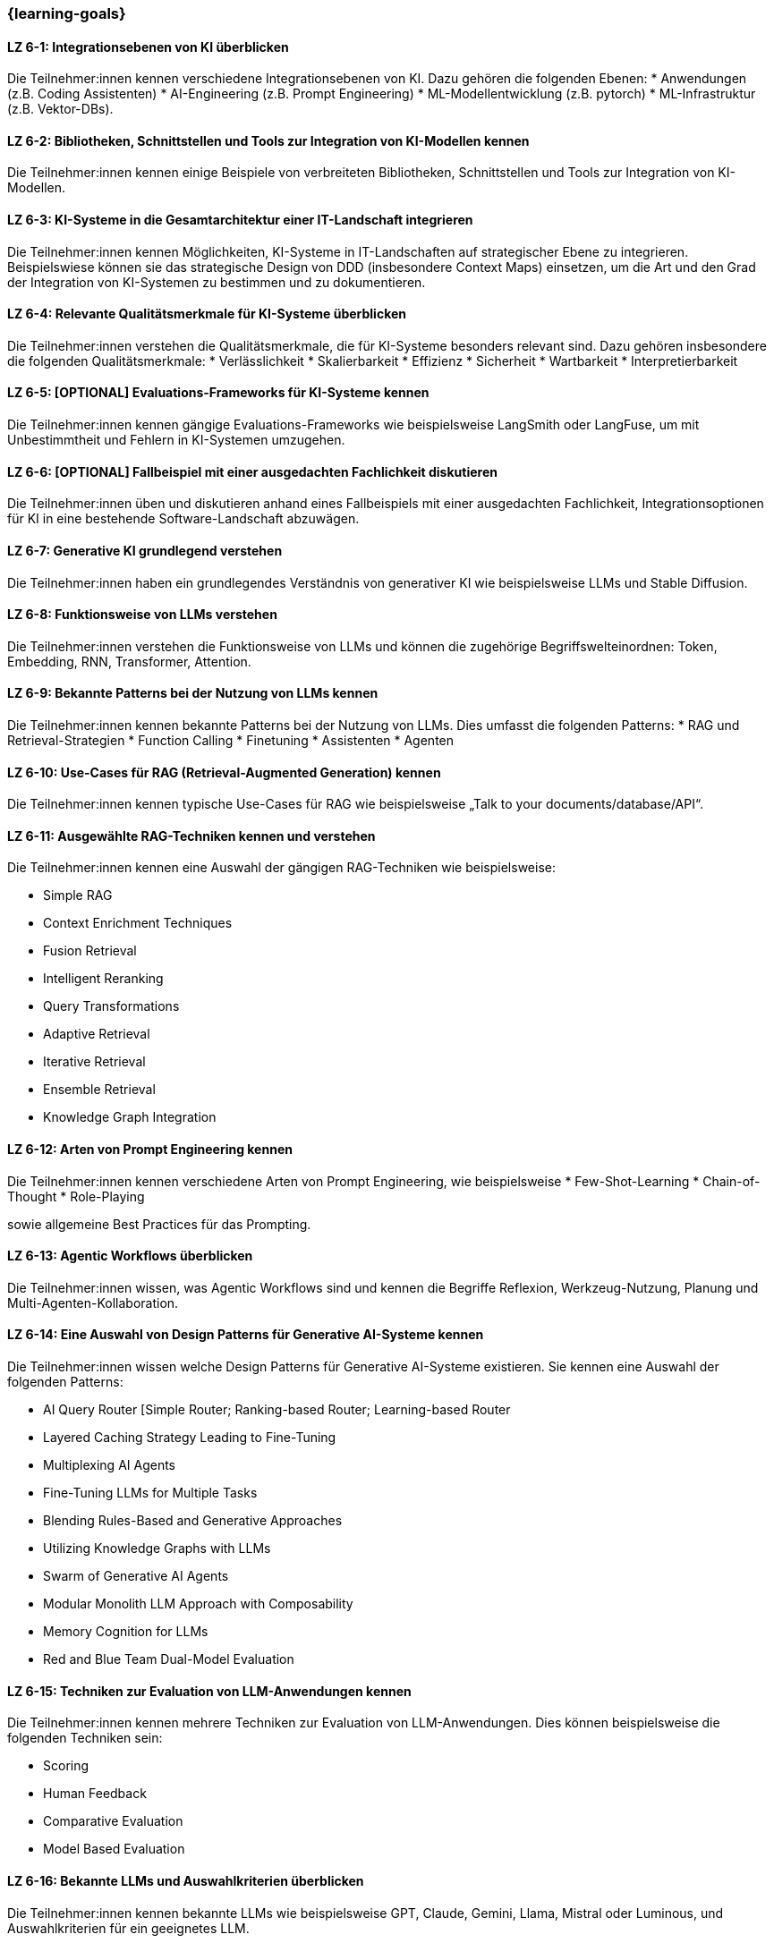=== {learning-goals}

// tag::DE[]



[[LZ-6-1]]
==== LZ 6-1: Integrationsebenen von KI überblicken

Die Teilnehmer:innen kennen verschiedene Integrationsebenen von KI. Dazu gehören die folgenden Ebenen:
* Anwendungen (z.B. Coding Assistenten)
* AI-Engineering (z.B. Prompt Engineering) 
* ML-Modellentwicklung (z.B. pytorch)
* ML-Infrastruktur (z.B. Vektor-DBs).


[[LZ-6-2]]
==== LZ 6-2: Bibliotheken, Schnittstellen und Tools zur Integration von KI-Modellen kennen

Die Teilnehmer:innen kennen einige Beispiele von verbreiteten Bibliotheken, Schnittstellen und Tools zur Integration von KI-Modellen.

[[LZ-6-3]]
==== LZ 6-3: KI-Systeme in die Gesamtarchitektur einer IT-Landschaft integrieren

Die Teilnehmer:innen kennen Möglichkeiten, KI-Systeme in IT-Landschaften auf strategischer Ebene zu integrieren. Beispielswiese 
können sie das strategische Design von DDD (insbesondere Context Maps) einsetzen, 
um die Art und den Grad der Integration von KI-Systemen zu bestimmen und zu dokumentieren.

[[LZ-6-4]]
==== LZ 6-4: Relevante Qualitätsmerkmale für KI-Systeme überblicken

Die Teilnehmer:innen verstehen die Qualitätsmerkmale, die für KI-Systeme besonders relevant sind. Dazu gehören insbesondere die folgenden Qualitätsmerkmale:
* Verlässlichkeit
* Skalierbarkeit
* Effizienz
* Sicherheit
* Wartbarkeit
* Interpretierbarkeit

[[LZ-6-5]]
==== LZ 6-5: [OPTIONAL] Evaluations-Frameworks für KI-Systeme kennen

Die Teilnehmer:innen kennen gängige Evaluations-Frameworks wie beispielsweise LangSmith oder LangFuse, um mit Unbestimmtheit und Fehlern in KI-Systemen umzugehen.


[[LZ-6-6]]
==== LZ 6-6: [OPTIONAL] Fallbeispiel mit einer ausgedachten Fachlichkeit diskutieren

Die Teilnehmer:innen üben und diskutieren anhand eines Fallbeispiels mit einer ausgedachten Fachlichkeit, Integrationsoptionen für KI in eine bestehende Software-Landschaft abzuwägen.

[[LZ-6-7]]
==== LZ 6-7: Generative KI grundlegend verstehen

Die Teilnehmer:innen haben ein grundlegendes Verständnis von generativer KI wie beispielsweise LLMs und Stable Diffusion.

[[LZ-6-8]]
==== LZ 6-8: Funktionsweise von LLMs verstehen

Die Teilnehmer:innen verstehen die Funktionsweise von LLMs und können die zugehörige Begriffswelteinordnen: Token, Embedding, RNN, Transformer, Attention.

[[LZ-6-9]]
==== LZ 6-9: Bekannte Patterns bei der Nutzung von LLMs kennen

Die Teilnehmer:innen kennen bekannte Patterns bei der Nutzung von LLMs. Dies umfasst die folgenden Patterns:
* RAG und Retrieval-Strategien
* Function Calling
* Finetuning
* Assistenten
* Agenten

[[LZ-6-10]]
==== LZ 6-10: Use-Cases für RAG (Retrieval-Augmented Generation) kennen

Die Teilnehmer:innen kennen typische Use-Cases für RAG wie beispielsweise „Talk to your documents/database/API“.

[[LZ-6-11]]
==== LZ 6-11: Ausgewählte RAG-Techniken kennen und verstehen

Die Teilnehmer:innen kennen eine Auswahl der gängigen RAG-Techniken wie beispielsweise:

* Simple RAG
* Context Enrichment Techniques
* Fusion Retrieval
* Intelligent Reranking
* Query Transformations
* Adaptive Retrieval
* Iterative Retrieval
* Ensemble Retrieval
* Knowledge Graph Integration

[[LZ-6-12]]
==== LZ 6-12: Arten von Prompt Engineering kennen

Die Teilnehmer:innen kennen verschiedene Arten von Prompt Engineering, wie beispielsweise
* Few-Shot-Learning
* Chain-of-Thought
* Role-Playing

sowie allgemeine Best Practices für das Prompting.

[[LZ-6-13]]
==== LZ 6-13: Agentic Workflows überblicken

Die Teilnehmer:innen wissen, was Agentic Workflows sind und kennen die Begriffe Reflexion, Werkzeug-Nutzung, Planung und Multi-Agenten-Kollaboration.

[[LZ-6-14]]
==== LZ 6-14: Eine Auswahl von Design Patterns für Generative AI-Systeme kennen

Die Teilnehmer:innen wissen welche Design Patterns für Generative AI-Systeme existieren. Sie kennen eine Auswahl der folgenden Patterns:

* AI Query Router [Simple Router; Ranking-based Router; Learning-based Router
* Layered Caching Strategy Leading to Fine-Tuning
* Multiplexing AI Agents
* Fine-Tuning LLMs for Multiple Tasks
* Blending Rules-Based and Generative Approaches
* Utilizing Knowledge Graphs with LLMs
* Swarm of Generative AI Agents
* Modular Monolith LLM Approach with Composability
* Memory Cognition for LLMs
* Red and Blue Team Dual-Model Evaluation

[[LZ-6-15]]
==== LZ 6-15: Techniken zur Evaluation von LLM-Anwendungen kennen

Die Teilnehmer:innen kennen mehrere Techniken zur Evaluation von LLM-Anwendungen. Dies können beispielsweise die folgenden Techniken sein:

* Scoring
* Human Feedback
* Comparative Evaluation
* Model Based Evaluation

[[LZ-6-16]]
==== LZ 6-16: Bekannte LLMs und Auswahlkriterien überblicken

Die Teilnehmer:innen kennen bekannte LLMs wie beispielsweise GPT, Claude, Gemini, Llama, Mistral oder Luminous, und Auswahlkriterien für ein geeignetes LLM.


[[LZ-6-17]]
==== LZ 6-17: Bedeutung von Cost Management für GenAI Applikationen verstehen

Die Teilnehmer:innen verstehen die Bedeutung von Cost Management für GenAI Applikationen.

[[LZ-6-18]]
==== LZ 6-18: Beispiele von verbreiteten Bibliotheken, Schnittstellen und Tools im Zusammenhang mit LLM-Anwendungen nennen können

Die Teilnehmer:innen kennen einige Beispiele von verbreiteten Bibliotheken, Schnittstellen und Tools im Zusammenhang 
mit LLM-Anwendungen wie beispielsweise OpenAI-API oder LangChain.

[[LZ-6-19]]
==== LZ 6-19: [OPTIONAL] ]Agentic AI Software Architekturen, AI Agent Architekturkomponenten, Typen vom AI Agentarchitekturen kennen

Die Teilnehmer:innen kennen Agentic AI Software Architekturen, AI Agent Architekturkomponenten, Typen vom AI Agentarchitekturen.

// end::DE[]

// tag::EN[]

// end::EN[]
